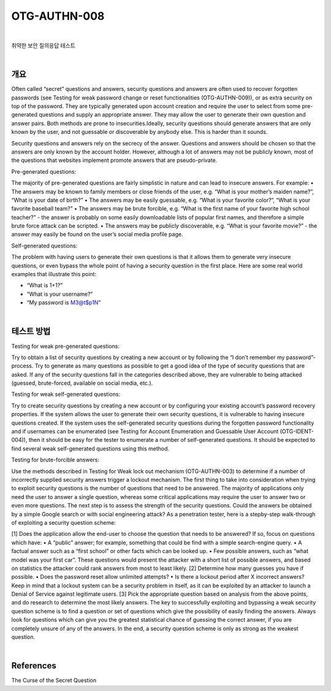 ==========================================================================================
OTG-AUTHN-008
==========================================================================================

|

취약한 보안 질의응답 테스트

|

개요
==========================================================================================

Often called “secret” questions and answers, security questions
and answers are often used to recover forgotten passwords
(see Testing for weak password change or reset functionalities
(OTG-AUTHN-009)), or as extra security on top of the password.
They are typically generated upon account creation and require
the user to select from some pre-generated questions and supply
an appropriate answer. They may allow the user to generate their
own question and answer pairs. Both methods are prone to insecurities.Ideally,
security questions should generate answers that
are only known by the user, and not guessable or discoverable by 
anybody else. This is harder than it sounds.

Security questions and answers rely on the secrecy of the answer.
Questions and answers should be chosen so that the answers
are only known by the account holder. However, although a lot of
answers may not be publicly known, most of the questions that
websites implement promote answers that are pseudo-private.

Pre-generated questions:

The majority of pre-generated questions are fairly simplistic in nature
and can lead to insecure answers. For example:
• The answers may be known to family members or close friends
of the user, e.g. “What is your mother’s maiden name?”, “What is
your date of birth?”
• The answers may be easily guessable, e.g. “What is your favorite
color?”, “What is your favorite baseball team?”
• The answers may be brute forcible, e.g. “What is the first name
of your favorite high school teacher?” - the answer is probably
on some easily downloadable lists of popular first names, and
therefore a simple brute force attack can be scripted.
• The answers may be publicly discoverable, e.g. “What is your
favorite movie?” - the answer may easily be found on the user’s
social media profile page.

Self-generated questions:

The problem with having users to generate their own questions is
that it allows them to generate very insecure questions, or even
bypass the whole point of having a security question in the first
place. Here are some real world examples that illustrate this point:

• “What is 1+1?”
• “What is your username?”
• “My password is M3@t$p1N”

|

테스트 방법
==========================================================================================

Testing for weak pre-generated questions:

Try to obtain a list of security questions by creating a new account
or by following the “I don’t remember my password”-process. Try
to generate as many questions as possible to get a good idea of
the type of security questions that are asked. If any of the security
questions fall in the categories described above, they are vulnerable
to being attacked (guessed, brute-forced, available on social
media, etc.).

Testing for weak self-generated questions:

Try to create security questions by creating a new account or by
configuring your existing account’s password recovery properties.
If the system allows the user to generate their own security questions,
it is vulnerable to having insecure questions created. If the
system uses the self-generated security questions during the forgotten
password functionality and if usernames can be enumerated
(see Testing for Account Enumeration and Guessable User
Account (OTG-IDENT-004)), then it should be easy for the tester
to enumerate a number of self-generated questions. It should be
expected to find several weak self-generated questions using this
method.

Testing for brute-forcible answers:

Use the methods described in Testing for Weak lock out mechanism
(OTG-AUTHN-003) to determine if a number of incorrectly
supplied security answers trigger a lockout mechanism.
The first thing to take into consideration when trying to exploit
security questions is the number of questions that need to be answered.
The majority of applications only need the user to answer
a single question, whereas some critical applications may require
the user to answer two or even more questions.
The next step is to assess the strength of the security questions.
Could the answers be obtained by a simple Google search or with
social engineering attack? As a penetration tester, here is a stepby-step
walk-through of exploiting a security question scheme:

[1] Does the application allow the end-user to choose the question
that needs to be answered? If so, focus on questions which
have:
• A “public” answer; for example, something that could be find
with a simple search-engine query.
• A factual answer such as a “first school” or other facts which can
be looked up.
• Few possible answers, such as “what model was your first car”.
These questions would present the attacker with a short list of
possible answers, and based on statistics the attacker could rank
answers from most to least likely.
[2] Determine how many guesses you have if possible.
• Does the password reset allow unlimited attempts?
• Is there a lockout period after X incorrect answers? Keep in mind
that a lockout system can be a security problem in itself, as it can
be exploited by an attacker to launch a Denial of Service against
legitimate users.
[3] Pick the appropriate question based on analysis from the
above points, and do research to determine the most likely answers.
The key to successfully exploiting and bypassing a weak security
question scheme is to find a question or set of questions which
give the possibility of easily finding the answers. Always look for
questions which can give you the greatest statistical chance of
guessing the correct answer, if you are completely unsure of any
of the answers. In the end, a security question scheme is only as
strong as the weakest question.

|

References
==========================================================================================

The Curse of the Secret Question
